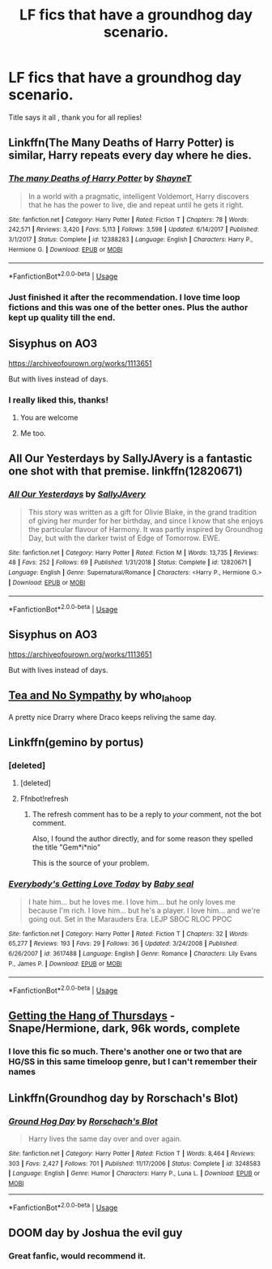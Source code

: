 #+TITLE: LF fics that have a groundhog day scenario.

* LF fics that have a groundhog day scenario.
:PROPERTIES:
:Author: TheSirGrailluet
:Score: 9
:DateUnix: 1567240303.0
:DateShort: 2019-Aug-31
:FlairText: Request
:END:
Title says it all , thank you for all replies!


** Linkffn(The Many Deaths of Harry Potter) is similar, Harry repeats every day where he dies.
:PROPERTIES:
:Author: 15_Redstones
:Score: 8
:DateUnix: 1567250809.0
:DateShort: 2019-Aug-31
:END:

*** [[https://www.fanfiction.net/s/12388283/1/][*/The many Deaths of Harry Potter/*]] by [[https://www.fanfiction.net/u/1541014/ShayneT][/ShayneT/]]

#+begin_quote
  In a world with a pragmatic, intelligent Voldemort, Harry discovers that he has the power to live, die and repeat until he gets it right.
#+end_quote

^{/Site/:} ^{fanfiction.net} ^{*|*} ^{/Category/:} ^{Harry} ^{Potter} ^{*|*} ^{/Rated/:} ^{Fiction} ^{T} ^{*|*} ^{/Chapters/:} ^{78} ^{*|*} ^{/Words/:} ^{242,571} ^{*|*} ^{/Reviews/:} ^{3,420} ^{*|*} ^{/Favs/:} ^{5,113} ^{*|*} ^{/Follows/:} ^{3,598} ^{*|*} ^{/Updated/:} ^{6/14/2017} ^{*|*} ^{/Published/:} ^{3/1/2017} ^{*|*} ^{/Status/:} ^{Complete} ^{*|*} ^{/id/:} ^{12388283} ^{*|*} ^{/Language/:} ^{English} ^{*|*} ^{/Characters/:} ^{Harry} ^{P.,} ^{Hermione} ^{G.} ^{*|*} ^{/Download/:} ^{[[http://www.ff2ebook.com/old/ffn-bot/index.php?id=12388283&source=ff&filetype=epub][EPUB]]} ^{or} ^{[[http://www.ff2ebook.com/old/ffn-bot/index.php?id=12388283&source=ff&filetype=mobi][MOBI]]}

--------------

*FanfictionBot*^{2.0.0-beta} | [[https://github.com/tusing/reddit-ffn-bot/wiki/Usage][Usage]]
:PROPERTIES:
:Author: FanfictionBot
:Score: 1
:DateUnix: 1567250825.0
:DateShort: 2019-Aug-31
:END:


*** Just finished it after the recommendation. I love time loop fictions and this was one of the better ones. Plus the author kept up quality till the end.
:PROPERTIES:
:Author: electric_paganini
:Score: 1
:DateUnix: 1567981771.0
:DateShort: 2019-Sep-09
:END:


** Sisyphus on AO3

[[https://archiveofourown.org/works/1113651]]

But with lives instead of days.
:PROPERTIES:
:Score: 6
:DateUnix: 1567258268.0
:DateShort: 2019-Aug-31
:END:

*** I really liked this, thanks!
:PROPERTIES:
:Author: rulezberg
:Score: 1
:DateUnix: 1567294932.0
:DateShort: 2019-Sep-01
:END:

**** You are welcome
:PROPERTIES:
:Score: 1
:DateUnix: 1567328954.0
:DateShort: 2019-Sep-01
:END:


**** Me too.
:PROPERTIES:
:Author: jacdot
:Score: 1
:DateUnix: 1567613499.0
:DateShort: 2019-Sep-04
:END:


** *All Our Yesterdays by SallyJAvery* is a fantastic one shot with that premise. linkffn(12820671)
:PROPERTIES:
:Author: darkus1414
:Score: 4
:DateUnix: 1567241182.0
:DateShort: 2019-Aug-31
:END:

*** [[https://www.fanfiction.net/s/12820671/1/][*/All Our Yesterdays/*]] by [[https://www.fanfiction.net/u/5909028/SallyJAvery][/SallyJAvery/]]

#+begin_quote
  This story was written as a gift for Olivie Blake, in the grand tradition of giving her murder for her birthday, and since I know that she enjoys the particular flavour of Harmony. It was partly inspired by Groundhog Day, but with the darker twist of Edge of Tomorrow. EWE.
#+end_quote

^{/Site/:} ^{fanfiction.net} ^{*|*} ^{/Category/:} ^{Harry} ^{Potter} ^{*|*} ^{/Rated/:} ^{Fiction} ^{M} ^{*|*} ^{/Words/:} ^{13,735} ^{*|*} ^{/Reviews/:} ^{48} ^{*|*} ^{/Favs/:} ^{252} ^{*|*} ^{/Follows/:} ^{69} ^{*|*} ^{/Published/:} ^{1/31/2018} ^{*|*} ^{/Status/:} ^{Complete} ^{*|*} ^{/id/:} ^{12820671} ^{*|*} ^{/Language/:} ^{English} ^{*|*} ^{/Genre/:} ^{Supernatural/Romance} ^{*|*} ^{/Characters/:} ^{<Harry} ^{P.,} ^{Hermione} ^{G.>} ^{*|*} ^{/Download/:} ^{[[http://www.ff2ebook.com/old/ffn-bot/index.php?id=12820671&source=ff&filetype=epub][EPUB]]} ^{or} ^{[[http://www.ff2ebook.com/old/ffn-bot/index.php?id=12820671&source=ff&filetype=mobi][MOBI]]}

--------------

*FanfictionBot*^{2.0.0-beta} | [[https://github.com/tusing/reddit-ffn-bot/wiki/Usage][Usage]]
:PROPERTIES:
:Author: FanfictionBot
:Score: 2
:DateUnix: 1567241191.0
:DateShort: 2019-Aug-31
:END:


** Sisyphus on AO3

[[https://archiveofourown.org/works/1113651]]

But with lives instead of days.
:PROPERTIES:
:Score: 3
:DateUnix: 1567260897.0
:DateShort: 2019-Aug-31
:END:


** [[https://archiveofourown.org/works/2734082][Tea and No Sympathy]] by who_la_hoop

A pretty nice Drarry where Draco keeps reliving the same day.
:PROPERTIES:
:Author: magicallyqueer
:Score: 3
:DateUnix: 1567583509.0
:DateShort: 2019-Sep-04
:END:


** Linkffn(gemino by portus)
:PROPERTIES:
:Author: darlingdaaaarling
:Score: 2
:DateUnix: 1567253859.0
:DateShort: 2019-Aug-31
:END:

*** [deleted]
:PROPERTIES:
:Score: 1
:DateUnix: 1567253877.0
:DateShort: 2019-Aug-31
:END:

**** [deleted]
:PROPERTIES:
:Score: 1
:DateUnix: 1567254083.0
:DateShort: 2019-Aug-31
:END:


**** Ffnbot!refresh
:PROPERTIES:
:Author: darlingdaaaarling
:Score: 1
:DateUnix: 1567254506.0
:DateShort: 2019-Aug-31
:END:

***** The refresh comment has to be a reply to /your/ comment, not the bot comment.

Also, I found the author directly, and for some reason they spelled the title "Gem*i*nio"

This is the source of your problem.
:PROPERTIES:
:Author: adgnatum
:Score: 2
:DateUnix: 1567277872.0
:DateShort: 2019-Aug-31
:END:


*** [[https://www.fanfiction.net/s/3617488/1/][*/Everybody's Getting Love Today/*]] by [[https://www.fanfiction.net/u/1056436/Baby-seal][/Baby seal/]]

#+begin_quote
  I hate him... but he loves me. I love him... but he only loves me because I'm rich. I love him... but he's a player. I love him... and we're going out. Set in the Marauders Era. LEJP SBOC RLOC PPOC
#+end_quote

^{/Site/:} ^{fanfiction.net} ^{*|*} ^{/Category/:} ^{Harry} ^{Potter} ^{*|*} ^{/Rated/:} ^{Fiction} ^{T} ^{*|*} ^{/Chapters/:} ^{32} ^{*|*} ^{/Words/:} ^{65,277} ^{*|*} ^{/Reviews/:} ^{193} ^{*|*} ^{/Favs/:} ^{29} ^{*|*} ^{/Follows/:} ^{36} ^{*|*} ^{/Updated/:} ^{3/24/2008} ^{*|*} ^{/Published/:} ^{6/26/2007} ^{*|*} ^{/id/:} ^{3617488} ^{*|*} ^{/Language/:} ^{English} ^{*|*} ^{/Genre/:} ^{Romance} ^{*|*} ^{/Characters/:} ^{Lily} ^{Evans} ^{P.,} ^{James} ^{P.} ^{*|*} ^{/Download/:} ^{[[http://www.ff2ebook.com/old/ffn-bot/index.php?id=3617488&source=ff&filetype=epub][EPUB]]} ^{or} ^{[[http://www.ff2ebook.com/old/ffn-bot/index.php?id=3617488&source=ff&filetype=mobi][MOBI]]}

--------------

*FanfictionBot*^{2.0.0-beta} | [[https://github.com/tusing/reddit-ffn-bot/wiki/Usage][Usage]]
:PROPERTIES:
:Author: FanfictionBot
:Score: 1
:DateUnix: 1567277673.0
:DateShort: 2019-Aug-31
:END:


** [[https://hayseed42.wordpress.com/2014/06/27/getting-the-hang-of-thursdays-0122/][Getting the Hang of Thursdays]] - Snape/Hermione, dark, 96k words, complete
:PROPERTIES:
:Author: siderumincaelo
:Score: 5
:DateUnix: 1567261466.0
:DateShort: 2019-Aug-31
:END:

*** I love this fic so much. There's another one or two that are HG/SS in this same timeloop genre, but I can't remember their names
:PROPERTIES:
:Author: Nervy_Niffler
:Score: 1
:DateUnix: 1567660963.0
:DateShort: 2019-Sep-05
:END:


** Linkffn(Groundhog day by Rorschach's Blot)
:PROPERTIES:
:Author: 15_Redstones
:Score: 2
:DateUnix: 1567250530.0
:DateShort: 2019-Aug-31
:END:

*** [[https://www.fanfiction.net/s/3248583/1/][*/Ground Hog Day/*]] by [[https://www.fanfiction.net/u/686093/Rorschach-s-Blot][/Rorschach's Blot/]]

#+begin_quote
  Harry lives the same day over and over again.
#+end_quote

^{/Site/:} ^{fanfiction.net} ^{*|*} ^{/Category/:} ^{Harry} ^{Potter} ^{*|*} ^{/Rated/:} ^{Fiction} ^{T} ^{*|*} ^{/Words/:} ^{8,464} ^{*|*} ^{/Reviews/:} ^{303} ^{*|*} ^{/Favs/:} ^{2,427} ^{*|*} ^{/Follows/:} ^{701} ^{*|*} ^{/Published/:} ^{11/17/2006} ^{*|*} ^{/Status/:} ^{Complete} ^{*|*} ^{/id/:} ^{3248583} ^{*|*} ^{/Language/:} ^{English} ^{*|*} ^{/Genre/:} ^{Humor} ^{*|*} ^{/Characters/:} ^{Harry} ^{P.,} ^{Luna} ^{L.} ^{*|*} ^{/Download/:} ^{[[http://www.ff2ebook.com/old/ffn-bot/index.php?id=3248583&source=ff&filetype=epub][EPUB]]} ^{or} ^{[[http://www.ff2ebook.com/old/ffn-bot/index.php?id=3248583&source=ff&filetype=mobi][MOBI]]}

--------------

*FanfictionBot*^{2.0.0-beta} | [[https://github.com/tusing/reddit-ffn-bot/wiki/Usage][Usage]]
:PROPERTIES:
:Author: FanfictionBot
:Score: 1
:DateUnix: 1567250545.0
:DateShort: 2019-Aug-31
:END:


** DOOM day by Joshua the evil guy
:PROPERTIES:
:Author: nielswerf001
:Score: 1
:DateUnix: 1567344151.0
:DateShort: 2019-Sep-01
:END:

*** Great fanfic, would recommend it.
:PROPERTIES:
:Author: HammerGuy7
:Score: 1
:DateUnix: 1568061824.0
:DateShort: 2019-Sep-10
:END:
